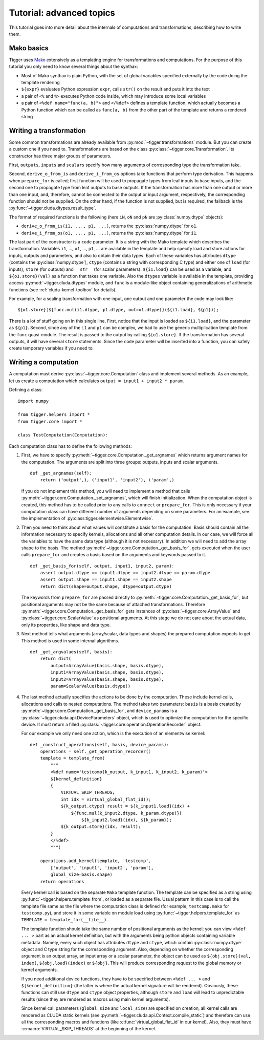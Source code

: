 .. _tutorial-advanced:

*************************
Tutorial: advanced topics
*************************

This tutorial goes into more detail about the internals of computations and transformations, describing how to write them.

Mako basics
===========

Tigger uses `Mako <http://makotemplates.org>`_ extensively as a templating engine for transformations and computations.
For the purpose of this tutorial you only need to know several things about the synthax:

* Most of Mako synthax is plain Python, with the set of global variables specified externally by the code doing the template rendering
* ``${expr}`` evaluates Python expression ``expr``, calls ``str()`` on the result and puts it into the text
* a pair of ``<%`` and ``%>`` executes Python code inside, which may introduce some local variables
* a pair of ``<%def name="func(a, b)">`` and ``</%def>`` defines a template function, which actually becomes a Python function which can be called as ``func(a, b)`` from the other part of the template and returns a rendered string


.. _tutorial-advanced-transformation:

Writing a transformation
========================

Some common transformations are already available from :py:mod:`~tigger.transformations` module.
But you can create a custom one if you need to.
Transformations are based on the class :py:class:`~tigger.core.Transformation`.
Its constructor has three major groups of parameters.

First, ``outputs``, ``inputs`` and ``scalars`` specify how many arguments of corresponding type the transformation take.

Second, ``derive_o_from_is`` and ``derive_i_from_os`` options take functions that perform type derivation.
This happens when ``prepare_for`` is called; first function will be used to propagate types from leaf inputs to base inputs, and the second one to propagate type from leaf outputs to base outputs.
If the transformation has more than one output or more than one input, and, therefore, cannot be connected to the output or input argument, respectively, the corresponding function should not be supplied.
On the other hand, if the function is not supplied, but is required, the fallback is the :py:func:`~tigger.cluda.dtypes.result_type`.

The format of required functions is the following (here ``iN``, ``oN`` and ``pN`` are :py:class:`numpy.dtype` objects):

* ``derive_o_from_is(i1, ..., p1, ...)``, returns the :py:class:`numpy.dtype` for ``o1``.
* ``derive_i_from_os(o1, ..., p1, ...)``, returns the :py:class:`numpy.dtype` for ``i1``.

The last part of the constructor is a ``code`` parameter.
It is a string with the Mako template which describes the transformation.
Variables ``i1``, ..., ``o1``, ..., ``p1``, ... are available in the template and help specify load and store actions for inputs, outputs and parameters, and also to obtain their data types.
Each of these variables has attributes ``dtype`` (contains the :py:class:`numpy.dtype`), ``ctype`` (contains a string with corresponding C type) and either one of ``load`` (for inputs), ``store`` (for outputs) and ``__str__`` (for scalar parameters).
``${i1.load}`` can be used as a variable, and ``${o1.store}(val)`` as a function that takes one variable.
Also the ``dtypes`` variable is available in the template, providing access :py:mod:`~tigger.cluda.dtypes` module, and ``func`` is a module-like object containing generalizations of arithmetic functions (see :ref:`cluda-kernel-toolbox` for details).

For example, for a scaling transformation with one input, one output and one parameter the code may look like:

::

    ${o1.store}(${func.mul(i1.dtype, p1.dtype, out=o1.dtype)}(${i1.load}, ${p1}));

There is a lot of stuff going on in this single line.
First, notice that the input is loaded as ``${i1.load}``, and the parameter as ``${p1}``.
Second, since any of the ``i1`` and ``p1`` can be complex, we had to use the generic multiplication template from the ``func`` quasi-module.
The result is passed to the output by calling ``${o1.store}``.
If the transformation has several outputs, it will have several ``store`` statements.
Since the ``code`` parameter will be inserted into a function, you can safely create temporary variables if you need to.


.. _tutorial-advanced-computation:

Writing a computation
=====================

A computation must derive :py:class:`~tigger.core.Computation` class and implement several methods.
As an example, let us create a computation which calculates ``output = input1 + input2 * param``.

Defining a class:

::

    import numpy

    from tigger.helpers import *
    from tigger.core import *

    class TestComputation(Computation):

Each computation class has to define the following methods:

#.  First, we have to specify :py:meth:`~tigger.core.Computation._get_argnames` which returns argument names for the computation.
    The arguments are split into three groups: outputs, inputs and scalar arguments.

    ::

        def _get_argnames(self):
            return ('output',), ('input1', 'input2'), ('param',)

    If you do not implement this method, you will need to implement a method that calls :py:meth:`~tigger.core.Computation._set_argnames`, which will finish initialization.
    When the computation object is created, this method has to be called prior to any calls to ``connect`` or ``prepare_for``.
    This is only necessary if your computation class can have different number of arguments depending on some parameters.
    For an example, see the implementation of :py:class:tigger.elementwise.Elementwise`.

#.  Then you need to think about what values will constitute a basis for the computation.
    Basis should contain all the information necessary to specify kernels, allocations and all other computation details.
    In our case, we will force all the variables to have the same data type (although it is not necessary).
    In addition we will need to add the array shape to the basis.
    The method :py:meth:`~tigger.core.Computation._get_basis_for`, gets executed when the user calls ``prepare_for`` and creates a basis based on the arguments and keywords passed to it.

    ::

        def _get_basis_for(self, output, input1, input2, param):
            assert output.dtype == input1.dtype == input2.dtype == param.dtype
            assert output.shape == input1.shape == input2.shape
            return dict(shape=output.shape, dtype=output.dtype)

    The keywords from ``prepare_for`` are passed directly to :py:meth:`~tigger.core.Computation._get_basis_for`, but positional arguments may not be the same because of attached transformations.
    Therefore :py:meth:`~tigger.core.Computation._get_basis_for` gets instances of :py:class:`~tigger.core.ArrayValue` and :py:class:`~tigger.core.ScalarValue` as positional arguments.
    At this stage we do not care about the actual data, only its properties, like shape and data type.

#.  Next method tells what arguments (array/scalar, data types and shapes) the prepared computation expects to get.
    This method is used in some internal algorithms.

    ::

        def _get_argvalues(self, basis):
            return dict(
                output=ArrayValue(basis.shape, basis.dtype),
                input1=ArrayValue(basis.shape, basis.dtype),
                input2=ArrayValue(basis.shape, basis.dtype),
                param=ScalarValue(basis.dtype))

#.  The last method actually specifies the actions to be done by the computation.
    These include kernel calls, allocations and calls to nested computations.
    The method takes two parameters: ``basis`` is a basis created by :py:meth:`~tigger.core.Computation._get_basis_for`, and ``device_params`` is a :py:class:`~tigger.cluda.api.DeviceParameters` object, which is used to optimize the computation for the specific device.
    It must return a filled :py:class:`~tigger.core.operation.OperationRecorder` object.

    For our example we only need one action, which is the execution of an elementwise kernel:

    ::

        def _construct_operations(self, basis, device_params):
            operations = self._get_operation_recorder()
            template = template_from(
                """
                <%def name='testcomp(k_output, k_input1, k_input2, k_param)'>
                ${kernel_definition}
                {
                    VIRTUAL_SKIP_THREADS;
                    int idx = virtual_global_flat_id();
                    ${k_output.ctype} result = ${k_input1.load}(idx) +
                        ${func.mul(k_input2.dtype, k_param.dtype)}(
                            ${k_input2.load}(idx), ${k_param});
                    ${k_output.store}(idx, result);
                }
                </%def>
                """)

            operations.add_kernel(template, 'testcomp',
                ['output', 'input1', 'input2', 'param'],
                global_size=basis.shape)
            return operations

    Every kernel call is based on the separate ``Mako`` template function.
    The template can be specified as a string using :py:func:`~tigger.helpers.template_from`, or loaded as a separate file.
    Usual pattern in this case is to call the template file same as the file where the computation class is defined (for example, ``testcomp.mako`` for ``testcomp.py``), and store it in some variable on module load using :py:func:`~tigger.helpers.template_for` as ``TEMPLATE = template_for(__file__)``.

    The template function should take the same number of positional arguments as the kernel; you can view ``<%def ... >`` part as an actual kernel definition, but with the arguments being python objects containing variable metadata.
    Namely, every such object has attributes ``dtype`` and ``ctype``, which contain :py:class:`numpy.dtype` object and C type string for the corresponding argument.
    Also, depending on whether the corresponding argument is an output array, an input array or a scalar parameter, the object can be used as ``${obj.store}(val, index)``, ``${obj.load}(index)`` or ``${obj}``.
    This will produce corresponding request to the global memory or kernel arguments.

    If you need additional device functions, they have to be specified between ``<%def ... >`` and ``${kernel_definition}`` (the latter is where the actual kernel signature will be rendered).
    Obviously, these functions can still use ``dtype`` and ``ctype`` object properties, although ``store`` and ``load`` will lead to unpredictable results (since they are rendered as macros using main kernel arguments).

    Since kernel call parameters (``global_size`` and ``local_size``) are specified on creation, all kernel calls are rendered as CLUDA static kernels (see :py:meth:`~tigger.cluda.api.Context.compile_static`) and therefore can use all the corresponding macros and functions (like :c:func:`virtual_global_flat_id` in our kernel).
    Also, they must have :c:macro:`VIRTUAL_SKIP_THREADS` at the beginning of the kernel.
